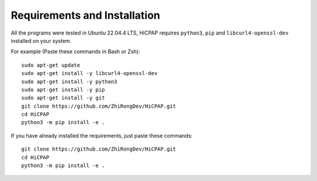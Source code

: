 Requirements and Installation
=============================

All the programs were tested in Ubuntu 22.04.4 LTS, HiCPAP requires ``python3``, ``pip`` and ``libcurl4-openssl-dev`` installed on your system. 

For example (Paste these commands in Bash or Zsh):

::

    sudo apt-get update
    sudo apt-get install -y libcurl4-openssl-dev
    sudo apt-get install -y python3
    sudo apt-get install -y pip
    sudo apt-get install -y git 
    git clone https://github.com/ZhiRongDev/HiCPAP.git
    cd HiCPAP
    python3 -m pip install -e .

If you have already installed the requirements, just paste these commands:

::

    git clone https://github.com/ZhiRongDev/HiCPAP.git
    cd HiCPAP
    python3 -m pip install -e .